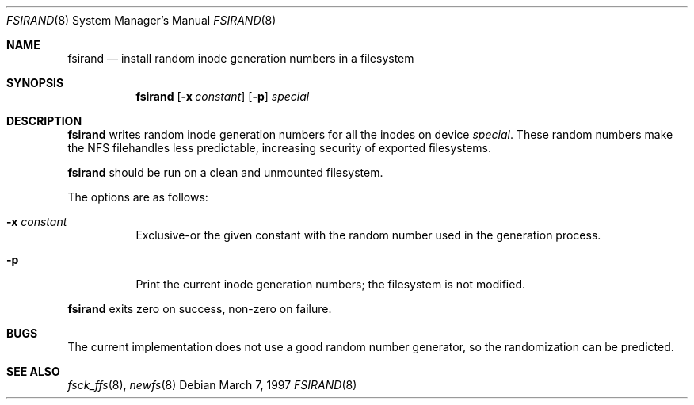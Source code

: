 .\"	$NetBSD: fsirand.8,v 1.1 1997/03/07 20:16:40 christos Exp $
.\"
.\" Copyright (c) 1997 Christos Zoulas
.\" All rights reserved.
.\"
.\" Redistribution and use in source and binary forms, with or without
.\" modification, are permitted provided that the following conditions
.\" are met:
.\" 1. Redistributions of source code must retain the above copyright
.\"    notice, this list of conditions and the following disclaimer.
.\" 2. Redistributions in binary form must reproduce the above copyright
.\"    notice, this list of conditions and the following disclaimer in the
.\"    documentation and/or other materials provided with the distribution.
.\" 3. All advertising materials mentioning features or use of this software
.\"    must display the following acknowledgement:
.\"      This product includes software developed by Christos Zoulas.
.\" 4. The name of the author may not be used to endorse or promote products
.\"    derived from this software without specific prior written permission
.\"
.\" THIS SOFTWARE IS PROVIDED BY THE AUTHOR ``AS IS'' AND ANY EXPRESS OR
.\" IMPLIED WARRANTIES, INCLUDING, BUT NOT LIMITED TO, THE IMPLIED WARRANTIES
.\" OF MERCHANTABILITY AND FITNESS FOR A PARTICULAR PURPOSE ARE DISCLAIMED.
.\" IN NO EVENT SHALL THE AUTHOR BE LIABLE FOR ANY DIRECT, INDIRECT,
.\" INCIDENTAL, SPECIAL, EXEMPLARY, OR CONSEQUENTIAL DAMAGES (INCLUDING, BUT
.\" NOT LIMITED TO, PROCUREMENT OF SUBSTITUTE GOODS OR SERVICES; LOSS OF USE,
.\" DATA, OR PROFITS; OR BUSINESS INTERRUPTION) HOWEVER CAUSED AND ON ANY
.\" THEORY OF LIABILITY, WHETHER IN CONTRACT, STRICT LIABILITY, OR TORT
.\" (INCLUDING NEGLIGENCE OR OTHERWISE) ARISING IN ANY WAY OUT OF THE USE OF
.\" THIS SOFTWARE, EVEN IF ADVISED OF THE POSSIBILITY OF SUCH DAMAGE.
.\"
.Dd March 7, 1997
.Dt FSIRAND 8 
.Os
.Sh NAME
.Nm fsirand 
.Nd install random inode generation numbers in a filesystem
.Sh SYNOPSIS
.Nm
.Op Fl x Ar constant
.Op Fl p
.Ar special
.Sh DESCRIPTION
.Nm 
writes random inode generation numbers for all the inodes on device
.Ar special .
These random numbers make the NFS filehandles less predictable, increasing
security of exported filesystems.
.Pp
.Nm
should be run on a clean and unmounted filesystem.
.Pp
The options are as follows:
.Bl -tag -width indent
.It Fl x Ar constant
Exclusive-or the given constant with the random number used in the generation
process.
.It Fl p
Print the current inode generation numbers; the filesystem is not modified.
.El
.Pp
.Nm
exits zero on success, non-zero on failure.
.Sh BUGS
The current implementation does not use a good random number generator,
so the randomization can be predicted.
.Sh SEE ALSO
.Xr fsck_ffs 8 ,
.Xr newfs 8 
